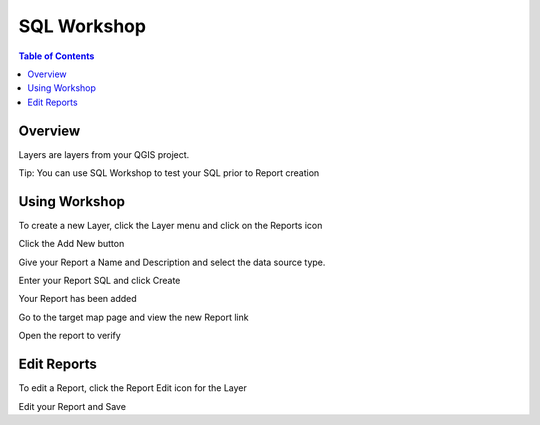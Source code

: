 **********************
SQL Workshop
**********************

.. contents:: Table of Contents

Overview
==================

Layers are layers from your QGIS project.

Tip: You can use SQL Workshop to test your SQL prior to Report creation

.. image:: qcarta-reports-3.png


Using Workshop
==================

To create a new Layer, click the Layer menu and click on the Reports icon

.. image:: qcarta-reports-1.png

Click the Add New button

.. image:: qcarta-reports-2.png

Give your Report a Name and Description and select the data source type.

Enter your Report SQL and click Create

.. image:: qcarta-reports-2-b.png

Your Report has been added

.. image:: qcarta-reports-2-c.png

Go to the target map page and view the new Report link

.. image:: qcarta-reports-2-d.png

Open the report to verify

.. image:: qcarta-reports-2-e.png



Edit Reports
==================

To edit a Report, click the Report Edit icon for the Layer

.. image:: qcarta-reports-1.png

Edit your Report and Save


